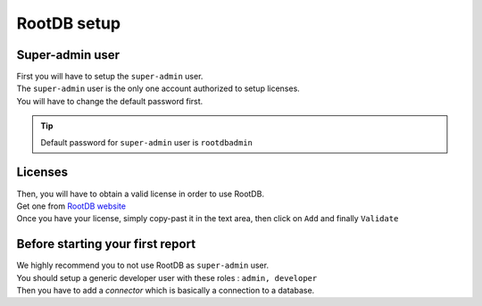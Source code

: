 =============
RootDB setup
=============

----------------
Super-admin user
----------------

| First you will have to setup the ``super-admin`` user.
| The ``super-admin`` user is the only one account authorized to setup licenses.
| You will have to change the default password first.

.. tip::

    Default password for ``super-admin`` user is ``rootdbadmin``

--------
Licenses
--------

| Then, you will have to obtain a valid license in order to use RootDB.
| Get one from `RootDB website`_
| Once you have your license, simply copy-past it in the text area, then click on ``Add`` and finally ``Validate``

---------------------------------
Before starting your first report
---------------------------------

| We highly recommend you to not use RootDB as ``super-admin`` user.
| You should setup a generic developer user with these roles : ``admin, developer``

| Then you have to add a `connector` which is basically a connection to a database.




.. _RootDB website: https://www.rootdb.fr

